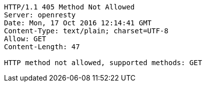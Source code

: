 [source,http,options="nowrap"]
----
HTTP/1.1 405 Method Not Allowed
Server: openresty
Date: Mon, 17 Oct 2016 12:14:41 GMT
Content-Type: text/plain; charset=UTF-8
Allow: GET
Content-Length: 47

HTTP method not allowed, supported methods: GET
----